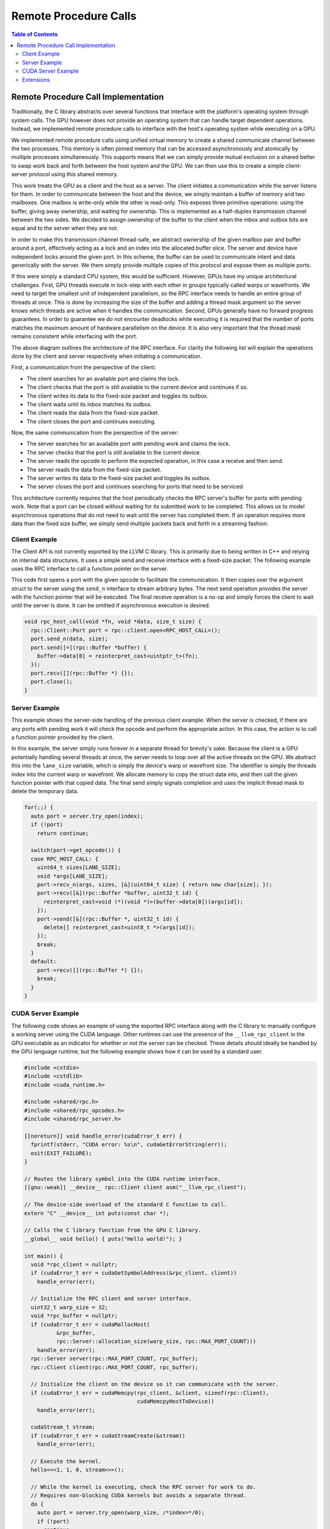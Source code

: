 .. _libc_gpu_rpc:

======================
Remote Procedure Calls
======================

.. contents:: Table of Contents
  :depth: 4
  :local:

Remote Procedure Call Implementation
====================================

Traditionally, the C library abstracts over several functions that interface
with the platform's operating system through system calls. The GPU however does
not provide an operating system that can handle target dependent operations.
Instead, we implemented remote procedure calls to interface with the host's
operating system while executing on a GPU.

We implemented remote procedure calls using unified virtual memory to create a
shared communicate channel between the two processes. This memory is often
pinned memory that can be accessed asynchronously and atomically by multiple
processes simultaneously. This supports means that we can simply provide mutual
exclusion on a shared better to swap work back and forth between the host system
and the GPU. We can then use this to create a simple client-server protocol
using this shared memory.

This work treats the GPU as a client and the host as a server. The client
initiates a communication while the server listens for them. In order to
communicate between the host and the device, we simply maintain a buffer of
memory and two mailboxes. One mailbox is write-only while the other is
read-only. This exposes three primitive operations: using the buffer, giving
away ownership, and waiting for ownership. This is implemented as a half-duplex
transmission channel between the two sides. We decided to assign ownership of
the buffer to the client when the inbox and outbox bits are equal and to the
server when they are not.

In order to make this transmission channel thread-safe, we abstract ownership of
the given mailbox pair and buffer around a port, effectively acting as a lock
and an index into the allocated buffer slice. The server and device have
independent locks around the given port. In this scheme, the buffer can be used
to communicate intent and data generically with the server. We them simply
provide multiple copies of this protocol and expose them as multiple ports.

If this were simply a standard CPU system, this would be sufficient. However,
GPUs have my unique architectural challenges. First, GPU threads execute in
lock-step with each other in groups typically called warps or wavefronts. We
need to target the smallest unit of independent parallelism, so the RPC
interface needs to handle an entire group of threads at once. This is done by
increasing the size of the buffer and adding a thread mask argument so the
server knows which threads are active when it handles the communication. Second,
GPUs generally have no forward progress guarantees. In order to guarantee we do
not encounter deadlocks while executing it is required that the number of ports
matches the maximum amount of hardware parallelism on the device. It is also
very important that the thread mask remains consistent while interfacing with
the port.

.. image:: ./rpc-diagram.svg
   :width: 75%
   :align: center

The above diagram outlines the architecture of the RPC interface. For clarity
the following list will explain the operations done by the client and server
respectively when initiating a communication.

First, a communication from the perspective of the client:

* The client searches for an available port and claims the lock.
* The client checks that the port is still available to the current device and
  continues if so.
* The client writes its data to the fixed-size packet and toggles its outbox.
* The client waits until its inbox matches its outbox.
* The client reads the data from the fixed-size packet.
* The client closes the port and continues executing.

Now, the same communication from the perspective of the server:

* The server searches for an available port with pending work and claims the
  lock.
* The server checks that the port is still available to the current device.
* The server reads the opcode to perform the expected operation, in this
  case a receive and then send.
* The server reads the data from the fixed-size packet.
* The server writes its data to the fixed-size packet and toggles its outbox.
* The server closes the port and continues searching for ports that need to be
  serviced

This architecture currently requires that the host periodically checks the RPC
server's buffer for ports with pending work. Note that a port can be closed
without waiting for its submitted work to be completed. This allows us to model
asynchronous operations that do not need to wait until the server has completed
them. If an operation requires more data than the fixed size buffer, we simply
send multiple packets back and forth in a streaming fashion.

Client Example
--------------

The Client API is not currently exported by the LLVM C library. This is
primarily due to being written in C++ and relying on internal data structures.
It uses a simple send and receive interface with a fixed-size packet. The
following example uses the RPC interface to call a function pointer on the
server.

This code first opens a port with the given opcode to facilitate the
communication. It then copies over the argument struct to the server using the
``send_n`` interface to stream arbitrary bytes. The next send operation provides
the server with the function pointer that will be executed. The final receive
operation is a no-op and simply forces the client to wait until the server is
done. It can be omitted if asynchronous execution is desired.

.. code-block:: c++

  void rpc_host_call(void *fn, void *data, size_t size) {
    rpc::Client::Port port = rpc::client.open<RPC_HOST_CALL>();
    port.send_n(data, size);
    port.send([=](rpc::Buffer *buffer) {
      buffer->data[0] = reinterpret_cast<uintptr_t>(fn);
    });
    port.recv([](rpc::Buffer *) {});
    port.close();
  }

Server Example
--------------

This example shows the server-side handling of the previous client example. When
the server is checked, if there are any ports with pending work it will check
the opcode and perform the appropriate action. In this case, the action is to
call a function pointer provided by the client.

In this example, the server simply runs forever in a separate thread for
brevity's sake. Because the client is a GPU potentially handling several threads
at once, the server needs to loop over all the active threads on the GPU. We
abstract this into the ``lane_size`` variable, which is simply the device's warp
or wavefront size. The identifier is simply the threads index into the current
warp or wavefront. We allocate memory to copy the struct data into, and then
call the given function pointer with that copied data. The final send simply
signals completion and uses the implicit thread mask to delete the temporary
data.

.. code-block:: c++

  for(;;) {
    auto port = server.try_open(index);
    if (!port)
      return continue;

    switch(port->get_opcode()) {
    case RPC_HOST_CALL: {
      uint64_t sizes[LANE_SIZE];
      void *args[LANE_SIZE];
      port->recv_n(args, sizes, [&](uint64_t size) { return new char[size]; });
      port->recv([&](rpc::Buffer *buffer, uint32_t id) {
        reinterpret_cast<void (*)(void *)>(buffer->data[0])(args[id]);
      });
      port->send([&](rpc::Buffer *, uint32_t id) {
        delete[] reinterpret_cast<uint8_t *>(args[id]);
      });
      break;
    }
    default:
      port->recv([](rpc::Buffer *) {});
      break;
    }
  }

CUDA Server Example
-------------------

The following code shows an example of using the exported RPC interface along
with the C library to manually configure a working server using the CUDA
language. Other runtimes can use the presence of the ``__llvm_rpc_client``
in the GPU executable as an indicator for whether or not the server can be
checked. These details should ideally be handled by the GPU language runtime,
but the following example shows how it can be used by a standard user.

.. _libc_gpu_cuda_server:

.. code-block:: cuda

  #include <cstdio>
  #include <cstdlib>
  #include <cuda_runtime.h>

  #include <shared/rpc.h>
  #include <shared/rpc_opcodes.h>
  #include <shared/rpc_server.h>

  [[noreturn]] void handle_error(cudaError_t err) {
    fprintf(stderr, "CUDA error: %s\n", cudaGetErrorString(err));
    exit(EXIT_FAILURE);
  }

  // Routes the library symbol into the CUDA runtime interface.
  [[gnu::weak]] __device__ rpc::Client client asm("__llvm_rpc_client");

  // The device-side overload of the standard C function to call.
  extern "C" __device__ int puts(const char *);

  // Calls the C library function from the GPU C library.
  __global__ void hello() { puts("Hello world!"); }

  int main() {
    void *rpc_client = nullptr;
    if (cudaError_t err = cudaGetSymbolAddress(&rpc_client, client))
      handle_error(err);

    // Initialize the RPC client and server interface.
    uint32_t warp_size = 32;
    void *rpc_buffer = nullptr;
    if (cudaError_t err = cudaMallocHost(
            &rpc_buffer,
            rpc::Server::allocation_size(warp_size, rpc::MAX_PORT_COUNT)))
      handle_error(err);
    rpc::Server server(rpc::MAX_PORT_COUNT, rpc_buffer);
    rpc::Client client(rpc::MAX_PORT_COUNT, rpc_buffer);

    // Initialize the client on the device so it can communicate with the server.
    if (cudaError_t err = cudaMemcpy(rpc_client, &client, sizeof(rpc::Client),
                                     cudaMemcpyHostToDevice))
      handle_error(err);

    cudaStream_t stream;
    if (cudaError_t err = cudaStreamCreate(&stream))
      handle_error(err);

    // Execute the kernel.
    hello<<<1, 1, 0, stream>>>();

    // While the kernel is executing, check the RPC server for work to do.
    // Requires non-blocking CUDA kernels but avoids a separate thread.
    do {
      auto port = server.try_open(warp_size, /*index=*/0);
      if (!port)
        continue;

      // Only available in-tree from the 'libc' sources.
      handle_libc_opcodes(*port, warp_size);
      port->close();
    } while (cudaStreamQuery(stream) == cudaErrorNotReady);
  }

The above code must be compiled in CUDA's relocatable device code mode and with
the advanced offloading driver to link in the library. Currently this can be
done with the following invocation. Using LTO avoids the overhead normally
associated with relocatable device code linking. The C library for GPU's
handling is included through the ``shared/`` directory. This is not currently
installed as it does not use a stable interface.


.. code-block:: sh

  $> clang++ -x cuda rpc.cpp --offload-arch=native -fgpu-rdc -lcudart \
       -I<install-path>include -L<install-path>/lib -Xoffload-linker -lc \
       -O3 -foffload-lto -o hello
  $> ./hello
  Hello world!

Extensions
----------

The opcode is a 32-bit integer that must be unique to the requested operation.
All opcodes used by ``libc`` internally have the character ``c`` in the most
significant byte. Any other opcode is available for use outside of the ``libc``
implementation.

